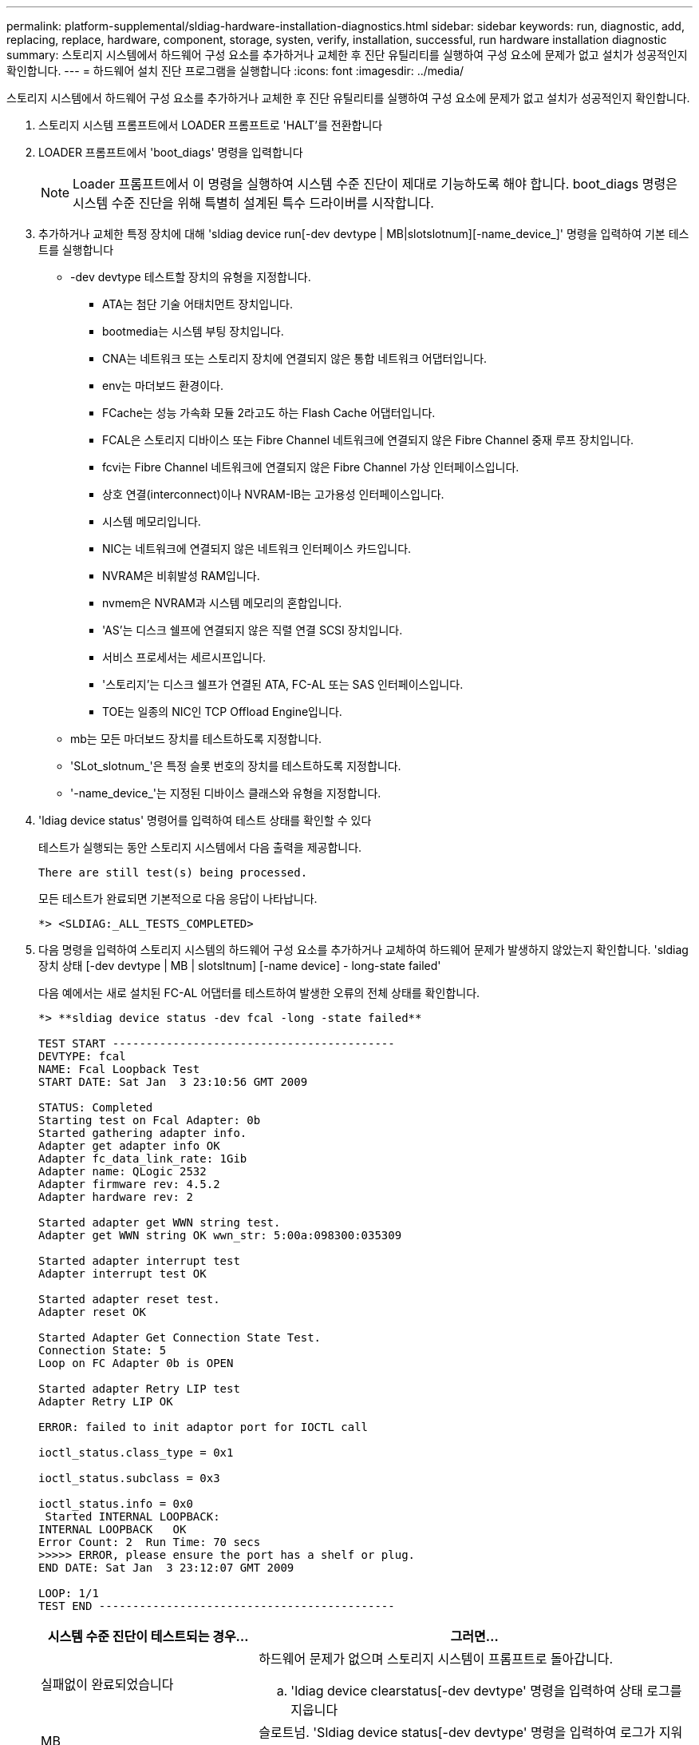 ---
permalink: platform-supplemental/sldiag-hardware-installation-diagnostics.html 
sidebar: sidebar 
keywords: run, diagnostic, add, replacing, replace, hardware, component, storage, systen, verify, installation, successful, run hardware installation diagnostic 
summary: 스토리지 시스템에서 하드웨어 구성 요소를 추가하거나 교체한 후 진단 유틸리티를 실행하여 구성 요소에 문제가 없고 설치가 성공적인지 확인합니다. 
---
= 하드웨어 설치 진단 프로그램을 실행합니다
:icons: font
:imagesdir: ../media/


[role="lead"]
스토리지 시스템에서 하드웨어 구성 요소를 추가하거나 교체한 후 진단 유틸리티를 실행하여 구성 요소에 문제가 없고 설치가 성공적인지 확인합니다.

. 스토리지 시스템 프롬프트에서 LOADER 프롬프트로 'HALT'를 전환합니다
. LOADER 프롬프트에서 'boot_diags' 명령을 입력합니다
+

NOTE: Loader 프롬프트에서 이 명령을 실행하여 시스템 수준 진단이 제대로 기능하도록 해야 합니다. boot_diags 명령은 시스템 수준 진단을 위해 특별히 설계된 특수 드라이버를 시작합니다.

. 추가하거나 교체한 특정 장치에 대해 'sldiag device run[-dev devtype | MB|slotslotnum][-name_device_]' 명령을 입력하여 기본 테스트를 실행합니다
+
** -dev devtype 테스트할 장치의 유형을 지정합니다.
+
*** ATA는 첨단 기술 어태치먼트 장치입니다.
*** bootmedia는 시스템 부팅 장치입니다.
*** CNA는 네트워크 또는 스토리지 장치에 연결되지 않은 통합 네트워크 어댑터입니다.
*** env는 마더보드 환경이다.
*** FCache는 성능 가속화 모듈 2라고도 하는 Flash Cache 어댑터입니다.
*** FCAL은 스토리지 디바이스 또는 Fibre Channel 네트워크에 연결되지 않은 Fibre Channel 중재 루프 장치입니다.
*** fcvi는 Fibre Channel 네트워크에 연결되지 않은 Fibre Channel 가상 인터페이스입니다.
*** 상호 연결(interconnect)이나 NVRAM-IB는 고가용성 인터페이스입니다.
*** 시스템 메모리입니다.
*** NIC는 네트워크에 연결되지 않은 네트워크 인터페이스 카드입니다.
*** NVRAM은 비휘발성 RAM입니다.
*** nvmem은 NVRAM과 시스템 메모리의 혼합입니다.
*** 'AS'는 디스크 쉘프에 연결되지 않은 직렬 연결 SCSI 장치입니다.
*** 서비스 프로세서는 세르시프입니다.
*** '스토리지'는 디스크 쉘프가 연결된 ATA, FC-AL 또는 SAS 인터페이스입니다.
*** TOE는 일종의 NIC인 TCP Offload Engine입니다.


** mb는 모든 마더보드 장치를 테스트하도록 지정합니다.
** 'SLot_slotnum_'은 특정 슬롯 번호의 장치를 테스트하도록 지정합니다.
** '-name_device_'는 지정된 디바이스 클래스와 유형을 지정합니다.


. 'ldiag device status' 명령어를 입력하여 테스트 상태를 확인할 수 있다
+
테스트가 실행되는 동안 스토리지 시스템에서 다음 출력을 제공합니다.

+
[listing]
----
There are still test(s) being processed.
----
+
모든 테스트가 완료되면 기본적으로 다음 응답이 나타납니다.

+
[listing]
----
*> <SLDIAG:_ALL_TESTS_COMPLETED>
----
. 다음 명령을 입력하여 스토리지 시스템의 하드웨어 구성 요소를 추가하거나 교체하여 하드웨어 문제가 발생하지 않았는지 확인합니다. 'sldiag 장치 상태 [-dev devtype | MB | slotsltnum] [-name device] - long-state failed'
+
다음 예에서는 새로 설치된 FC-AL 어댑터를 테스트하여 발생한 오류의 전체 상태를 확인합니다.

+
[listing]
----

*> **sldiag device status -dev fcal -long -state failed**

TEST START ------------------------------------------
DEVTYPE: fcal
NAME: Fcal Loopback Test
START DATE: Sat Jan  3 23:10:56 GMT 2009

STATUS: Completed
Starting test on Fcal Adapter: 0b
Started gathering adapter info.
Adapter get adapter info OK
Adapter fc_data_link_rate: 1Gib
Adapter name: QLogic 2532
Adapter firmware rev: 4.5.2
Adapter hardware rev: 2

Started adapter get WWN string test.
Adapter get WWN string OK wwn_str: 5:00a:098300:035309

Started adapter interrupt test
Adapter interrupt test OK

Started adapter reset test.
Adapter reset OK

Started Adapter Get Connection State Test.
Connection State: 5
Loop on FC Adapter 0b is OPEN

Started adapter Retry LIP test
Adapter Retry LIP OK

ERROR: failed to init adaptor port for IOCTL call

ioctl_status.class_type = 0x1

ioctl_status.subclass = 0x3

ioctl_status.info = 0x0
 Started INTERNAL LOOPBACK:
INTERNAL LOOPBACK   OK
Error Count: 2  Run Time: 70 secs
>>>>> ERROR, please ensure the port has a shelf or plug.
END DATE: Sat Jan  3 23:12:07 GMT 2009

LOOP: 1/1
TEST END --------------------------------------------
----
+
[cols="1,2"]
|===
| 시스템 수준 진단이 테스트되는 경우... | 그러면... 


 a| 
실패없이 완료되었습니다
 a| 
하드웨어 문제가 없으며 스토리지 시스템이 프롬프트로 돌아갑니다.

.. 'ldiag device clearstatus[-dev devtype' 명령을 입력하여 상태 로그를 지웁니다




| MB | 슬로트넘. 'Sldiag device status[-dev devtype' 명령을 입력하여 로그가 지워졌는지 확인합니다 


| MB | slotslotnum]'+ 다음과 같은 기본 응답이 표시됩니다. +---- SLDIAG: 로그 메시지가 없습니다. ---... 'halt' 명령어를 입력하여 Maintenance Mode를 종료한다. LOADER 프롬프트에서 다음 명령을 입력하여 스토리지 시스템을 부팅합니다. "boot_ONTAP" 시스템 레벨 진단이 완료되었습니다. 


 a| 
테스트 실패가 발생했습니다
 a| 
문제의 원인을 확인합니다.

.. 'halt' 명령어를 입력하여 Maintenance Mode를 종료한다
.. 완전 종료를 수행하고 전원 공급 장치를 분리합니다.
.. 시스템 수준 진단 프로그램 실행 시 확인된 모든 고려 사항, 케이블이 안전하게 연결되어 있는지, 하드웨어 구성 요소가 스토리지 시스템에 올바르게 설치되어 있는지 확인합니다.
.. 전원 공급 장치를 다시 연결하고 스토리지 시스템의 전원을 켭니다.
.. 하드웨어 설치 진단 실행 중 _ 의 1-6단계를 반복합니다.


|===


단계를 반복해도 오류가 계속되면 하드웨어를 교체해야 합니다.
